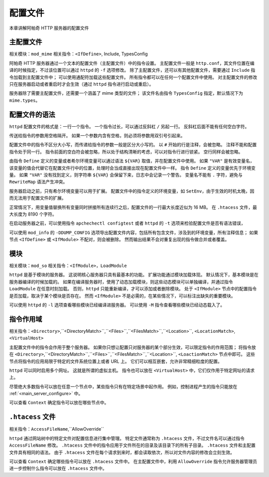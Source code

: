 配置文件
========

本章讲解阿帕奇 HTTP 服务器的配置文件

主配置文件
----------

相关模块：``mod_mime``
相关指令：``<IfDefine>``, Include, TypesConfig

阿帕奇 HTTP 服务器通过一个文本的配置文件（主配置文件）中的指令设置。
主配置文件一般是 ``http.conf``，其文件位置在编译的时候指定，不过该位置可以通过 ``httpd`` 的 ``-f`` 选项修改。
除了主配置文件，还可以有其他配置文件，需要通过 ``Include`` 指令加载到主配置文件中；
可以使用通配符加载这些配置文件。
所有指令都可以在任何一个配置文件中使用。
对主配置文件的修改只在服务器启动或者重启时才会生效（通过 ``httpd`` 指令进行启动或重启）。

服务器除了需要主配置文件，还需要一个涵盖了 mime 类型的文件；
该文件名由指令 ``TypesConfig`` 指定，默认情况下为 ``mime.types``。

配置文件的语法
--------------

``httpd`` 配置文件的格式是：一行一个指令。
一个指令过长，可以通过反斜杠 ``/`` 另起一行。
反斜杠后面不能有任何空白字符。

传送给指令的参数用空格隔开。
如果一个参数内含有空格，则必须将参数用双引号引起来。

配置文件中的指令不区分大小写，而传递给指令的参数一般是区分大小写的。
以 ``#`` 开始的行是注释，会被忽略。
注释不能和配置指令处于同一行。
指令前面的空白符会被忽略，所以处于结构清晰的考虑，可以对指令行进行锁紧。
空行同样会被忽略。

由指令 ``Define`` 定义的变量或者希尔环境变量可以通过语法 ``${VAR}`` 取值，并在配置文件中使用。
如果 ``"VAR"`` 是有效变量名，该变量的值会代替它在配置文件行中的位置，处理时会当成直接出现在配置文件中一样。
指令 ``Define`` 定义的变量优先于环境变量。
如果 ``"VAR"`` 没有找到定义，则字符串 ``${VAR}`` 会保留下来，日志中会记录一个警告。
变量名不能有 ``.`` 字符，避免与 ``RewriteMap`` 语法产生冲突。

服务器启动之前，只有希尔环境变量可以用于扩展。
配置文件中的指令定义的环境变量，如 ``SetEnv``，由于生效的时机太晚，因而无法用于配置文件的扩展。

正常情况下，用变量值替换所有变量同时拼接所有连续行之后，配置文件的一行最大长度近似为 16 MB。
在 ``.htacess`` 文件，最大长度为 8190 个字符。

在启动服务器之前，可以使用指令 ``apchechectl configtest`` 或者 ``httpd`` 的 ``-t`` 选项来检验配置文件是否有语法错误，

可以使用 ``mod_info`` 的 ``-DDUMP_CONFIG`` 选项导出配置文件内容，包括所有包含文件，涉及到的环境变量，所有注释信息；
如果节点 ``<IfDefine>`` 或 ``<IfModule>`` 不配对，则会被删除。
然而输出结果不会对重复出现的指令做合并或者覆盖。

模块
----

相关模块：``mod_so``
相关指令：``<IfModule>``，``LoadModule``

``httpd`` 是基于模块的服务器。
这说明核心服务器只具有最基本的功能。
扩展功能通过模块加载体现。
默认情况下，基本模块是在服务器编译的时候加载的。
如果在编译服务器时，使用了动态加载模块，则这些动态模块可以单独编译，并通过指令 ``LoadModule`` 在任意时刻加载。
否则，``httpd`` 只能重新编译，才可以添加或者删除模块。
处于 ``<IfModule>`` 节点中的配置指令是否加载，取决于某个模块是否存在。
然而 ``<IfModule>`` 不是必需的，在某些情况下，可以标注出缺失的重要模块。

可以使用 ``httpd`` 的 ``-l`` 选项查看哪些模块已经编译进服务器。
可以使用 ``-M`` 指令查看哪些模块已经动态载入了。

指令作用域
----------

相关指令：``<Directory>``,``<DirectoryMatch>``,``<Files>``,``<FilesMatch>``,``<Location>``, ``<LocationMatch>``, ``<VirtualHost>``

主配置文件中的指令会作用于整个服务器。
如果你只想让配置只对服务器的某个部分生效，可以限定指令的作用范围；
将指令放在 ``<Directory>``,``<DirectoryMatch>``,``<Files>``,``<FilesMatch>``,``<Location>``, ``<LoactionMatch>`` 节点中即可。
这些节点将指令的应用局限于特定的文件系统位置上或者 URL 上。
它们可以相互嵌套，允许非常精细粒度的配置。

``httpd`` 可以同时启用多个网址。
这就是所谓的虚拟主机。
指令也可以放在 ``<VirtualHost>`` 中，它们仅作用于特定网址的请求上。

尽管绝大多数指令可以放在任意一个节点中，某些指令只有在特定场景中起作用。
例如，控制进程产生的指令只能放在 :ref:`<main_server_configure>` 中。

可以查看 ``Context`` 确定指令可以放在哪些节点中。

``.htacess`` 文件
-----------------

相关指令：``AccessFileName``,``AllowOverride``

``httpd`` 通过网站树中的特定文件对配置信息进行集中管理。
特定文件通常称为 ``.htacess`` 文件，不过文件名可以通过指令 ``AccessFileName`` 修改。
``.htacess`` 文件中的指令应用于文件所在的目录及该目录下的所有子目录。
``.htacess`` 文件和主配置文件具有相同的语法。
由于 ``.htacess`` 文件在每个请求到来时，都会读取依次，所以对文件内容的修改会立刻生效。

可以查看 ``Context`` 确定哪些指令可以放在 ``.htacess`` 文件中。
在主配置文件中，利用 ``AllowOverride`` 指令允许服务器管理员进一步控制什么指令可以放在 ``.htacess`` 文件中。